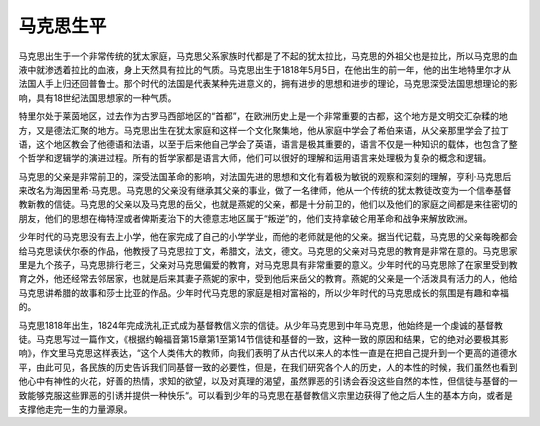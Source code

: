 马克思生平
=================================

马克思出生于一个非常传统的犹太家庭，马克思父系家族时代都是了不起的犹太拉比，马克思的外祖父也是拉比，所以马克思的血液中就渗透着拉比的血液，身上天然具有拉比的气质。马克思出生于1818年5月5日，在他出生的前一年，他的出生地特里尔才从法国人手上归还回普鲁士。那个时代的法国是代表某种先进意义的，拥有进步的思想和进步的理论，马克思深受法国思想理论的影响，具有18世纪法国思想家的一种气质。

特里尔处于莱茵地区，过去作为古罗马西部地区的“首都”，在欧洲历史上是一个非常重要的古都，这个地方是文明交汇杂糅的地方，又是德法汇聚的地方。马克思出生在犹太家庭和这样一个文化聚集地，他从家庭中学会了希伯来语，从父亲那里学会了拉丁语，这个地区教会了他德语和法语，以至于后来他自己学会了英语，语言是极其重要的，语言不仅是一种知识的载体，也包含了整个哲学和逻辑学的演进过程。所有的哲学家都是语言大师，他们可以很好的理解和运用语言来处理极为复杂的概念和逻辑。

马克思的父亲是非常前卫的，深受法国革命的影响，对法国先进的思想和文化有着极为敏锐的观察和深刻的理解，亨利·马克思后来改名为海因里希·马克思。马克思的父亲没有继承其父亲的事业，做了一名律师，他从一个传统的犹太教徒改变为一个信奉基督教新教的信徒。马克思的父亲以及马克思的岳父，也就是燕妮的父亲，都是十分前卫的，他们以及他们的家庭之间都是来往密切的朋友，他们的思想在梅特涅或者俾斯麦治下的大德意志地区属于“叛逆”的，他们支持拿破仑用革命和战争来解放欧洲。

少年时代的马克思没有去上小学，他在家完成了自己的小学学业，而他的老师就是他的父亲。据当代记载，马克思的父亲每晚都会给马克思读伏尔泰的作品，他教授了马克思拉丁文，希腊文，法文，德文。马克思的父亲对马克思的教育是非常在意的。马克思家里是九个孩子，马克思排行老三，父亲对马克思偏爱的教育，对马克思具有非常重要的意义。少年时代的马克思除了在家里受到教育之外，他还经常去邻居家，也就是后来其妻子燕妮的家中，受到他后来岳父的教育。燕妮的父亲是一个活泼具有活力的人，他给马克思讲希腊的故事和莎士比亚的作品。少年时代马克思的家庭是相对富裕的，所以少年时代的马克思成长的氛围是有趣和幸福的。

马克思1818年出生，1824年完成洗礼正式成为基督教信义宗的信徒。从少年马克思到中年马克思，他始终是一个虔诚的基督教徒。马克思写过一篇作文，《根据约翰福音第15章第1至第14节信徒和基督的一致，这种一致的原因和结果，它的绝对必要极其影响》，作文里马克思这样表达，“这个人类伟大的教师，向我们表明了从古代以来人的本性一直是在把自己提升到一个更高的道德水平，由此可见，各民族的历史告诉我们同基督一致的必要性，但是，在我们研究各个人的历史，人的本性的时候，我们虽然也看到他心中有神性的火花，好善的热情，求知的欲望，以及对真理的渴望，虽然罪恶的引诱会吞没这些自然的本性，但信徒与基督的一致能够克服这些罪恶的引诱并提供一种快乐“。可以看到少年的马克思在基督教信义宗里边获得了他之后人生的基本方向，或者是支撑他走完一生的力量源泉。
